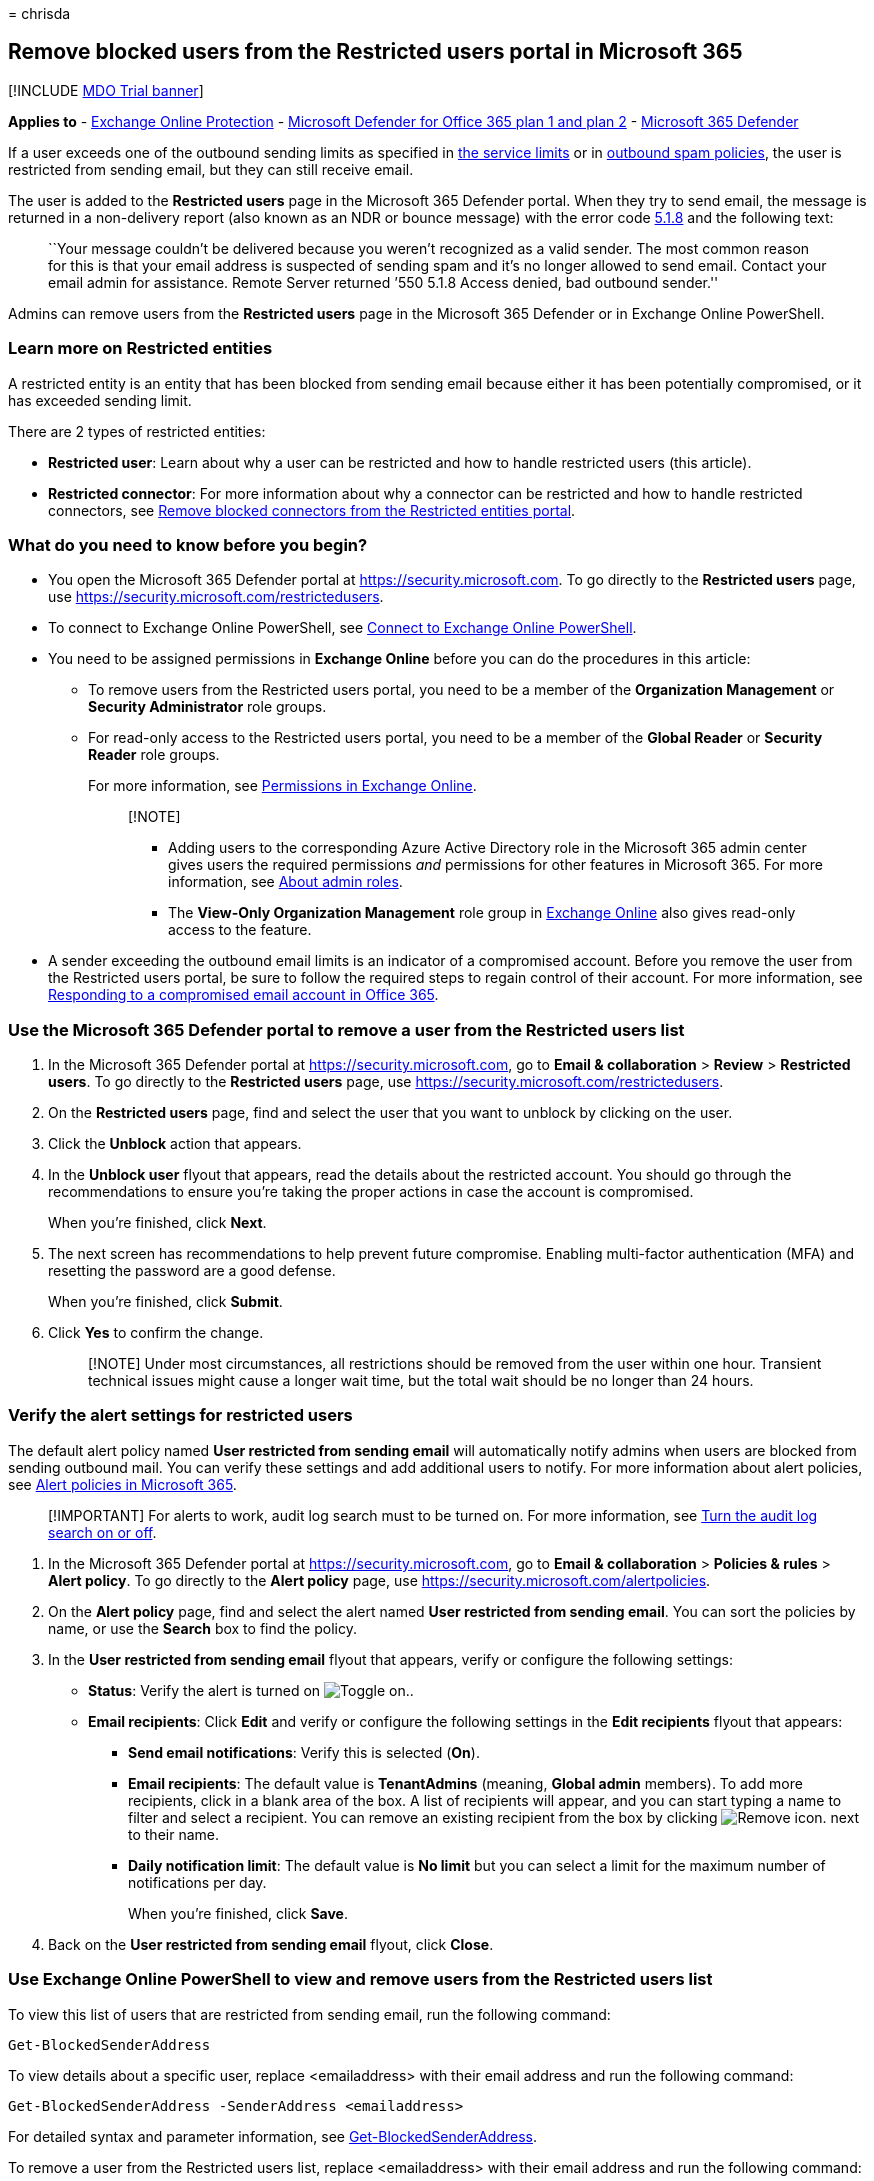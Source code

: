 = 
chrisda

== Remove blocked users from the Restricted users portal in Microsoft 365

{empty}[!INCLUDE link:../includes/mdo-trial-banner.md[MDO Trial banner]]

*Applies to* - link:eop-about.md[Exchange Online Protection] -
link:defender-for-office-365.md[Microsoft Defender for Office 365 plan 1
and plan 2] - link:../defender/microsoft-365-defender.md[Microsoft 365
Defender]

If a user exceeds one of the outbound sending limits as specified in
link:/office365/servicedescriptions/exchange-online-service-description/exchange-online-limits#sending-limits-across-office-365-options[the
service limits] or in link:outbound-spam-policies-configure.md[outbound
spam policies], the user is restricted from sending email, but they can
still receive email.

The user is added to the *Restricted users* page in the Microsoft 365
Defender portal. When they try to send email, the message is returned in
a non-delivery report (also known as an NDR or bounce message) with the
error code
link:/Exchange/mail-flow-best-practices/non-delivery-reports-in-exchange-online/fix-error-code-5-1-8-in-exchange-online[5.1.8]
and the following text:

____
``Your message couldn’t be delivered because you weren’t recognized as a
valid sender. The most common reason for this is that your email address
is suspected of sending spam and it’s no longer allowed to send email.
Contact your email admin for assistance. Remote Server returned ’550
5.1.8 Access denied, bad outbound sender.''
____

Admins can remove users from the *Restricted users* page in the
Microsoft 365 Defender or in Exchange Online PowerShell.

=== Learn more on Restricted entities

A restricted entity is an entity that has been blocked from sending
email because either it has been potentially compromised, or it has
exceeded sending limit.

There are 2 types of restricted entities:

* *Restricted user*: Learn about why a user can be restricted and how to
handle restricted users (this article).
* *Restricted connector*: For more information about why a connector can
be restricted and how to handle restricted connectors, see
link:connectors-remove-blocked.md[Remove blocked connectors from the
Restricted entities portal].

=== What do you need to know before you begin?

* You open the Microsoft 365 Defender portal at
https://security.microsoft.com. To go directly to the *Restricted users*
page, use https://security.microsoft.com/restrictedusers.
* To connect to Exchange Online PowerShell, see
link:/powershell/exchange/connect-to-exchange-online-powershell[Connect
to Exchange Online PowerShell].
* You need to be assigned permissions in *Exchange Online* before you
can do the procedures in this article:
** To remove users from the Restricted users portal, you need to be a
member of the *Organization Management* or *Security Administrator* role
groups.
** For read-only access to the Restricted users portal, you need to be a
member of the *Global Reader* or *Security Reader* role groups.
+
For more information, see
link:/exchange/permissions-exo/permissions-exo[Permissions in Exchange
Online].
+
____
{empty}[!NOTE]

** Adding users to the corresponding Azure Active Directory role in the
Microsoft 365 admin center gives users the required permissions _and_
permissions for other features in Microsoft 365. For more information,
see link:../../admin/add-users/about-admin-roles.md[About admin roles].
** The *View-Only Organization Management* role group in
link:/Exchange/permissions-exo/permissions-exo#role-groups[Exchange
Online] also gives read-only access to the feature.
____
* A sender exceeding the outbound email limits is an indicator of a
compromised account. Before you remove the user from the Restricted
users portal, be sure to follow the required steps to regain control of
their account. For more information, see
link:responding-to-a-compromised-email-account.md[Responding to a
compromised email account in Office 365].

=== Use the Microsoft 365 Defender portal to remove a user from the Restricted users list

[arabic]
. In the Microsoft 365 Defender portal at
https://security.microsoft.com, go to *Email & collaboration* > *Review*
> *Restricted users*. To go directly to the *Restricted users* page, use
https://security.microsoft.com/restrictedusers.
. On the *Restricted users* page, find and select the user that you want
to unblock by clicking on the user.
. Click the *Unblock* action that appears.
. In the *Unblock user* flyout that appears, read the details about the
restricted account. You should go through the recommendations to ensure
you’re taking the proper actions in case the account is compromised.
+
When you’re finished, click *Next*.
. The next screen has recommendations to help prevent future compromise.
Enabling multi-factor authentication (MFA) and resetting the password
are a good defense.
+
When you’re finished, click *Submit*.
. Click *Yes* to confirm the change.
+
____
[!NOTE] Under most circumstances, all restrictions should be removed
from the user within one hour. Transient technical issues might cause a
longer wait time, but the total wait should be no longer than 24 hours.
____

=== Verify the alert settings for restricted users

The default alert policy named *User restricted from sending email* will
automatically notify admins when users are blocked from sending outbound
mail. You can verify these settings and add additional users to notify.
For more information about alert policies, see
link:../../compliance/alert-policies.md[Alert policies in Microsoft
365].

____
[!IMPORTANT] For alerts to work, audit log search must to be turned on.
For more information, see
link:../../compliance/turn-audit-log-search-on-or-off.md[Turn the audit
log search on or off].
____

[arabic]
. In the Microsoft 365 Defender portal at
https://security.microsoft.com, go to *Email & collaboration* >
*Policies & rules* > *Alert policy*. To go directly to the *Alert
policy* page, use https://security.microsoft.com/alertpolicies.
. On the *Alert policy* page, find and select the alert named *User
restricted from sending email*. You can sort the policies by name, or
use the *Search* box to find the policy.
. In the *User restricted from sending email* flyout that appears,
verify or configure the following settings:
* *Status*: Verify the alert is turned on
image:../../media/scc-toggle-on.png[Toggle on.].
* *Email recipients*: Click *Edit* and verify or configure the following
settings in the *Edit recipients* flyout that appears:
** *Send email notifications*: Verify this is selected (*On*).
** *Email recipients*: The default value is *TenantAdmins* (meaning,
*Global admin* members). To add more recipients, click in a blank area
of the box. A list of recipients will appear, and you can start typing a
name to filter and select a recipient. You can remove an existing
recipient from the box by clicking
image:../../media/m365-cc-sc-remove-selection-icon.png[Remove icon.]
next to their name.
** *Daily notification limit*: The default value is *No limit* but you
can select a limit for the maximum number of notifications per day.
+
When you’re finished, click *Save*.
. Back on the *User restricted from sending email* flyout, click
*Close*.

=== Use Exchange Online PowerShell to view and remove users from the Restricted users list

To view this list of users that are restricted from sending email, run
the following command:

[source,powershell]
----
Get-BlockedSenderAddress
----

To view details about a specific user, replace <emailaddress> with their
email address and run the following command:

[source,powershell]
----
Get-BlockedSenderAddress -SenderAddress <emailaddress>
----

For detailed syntax and parameter information, see
link:/powershell/module/exchange/get-blockedsenderaddress[Get-BlockedSenderAddress].

To remove a user from the Restricted users list, replace <emailaddress>
with their email address and run the following command:

[source,powershell]
----
Remove-BlockedSenderAddress -SenderAddress <emailaddress>
----

For detailed syntax and parameter information, see
link:/powershell/module/exchange/remove-blockedsenderaddress[Remove-BlockedSenderAddress].
